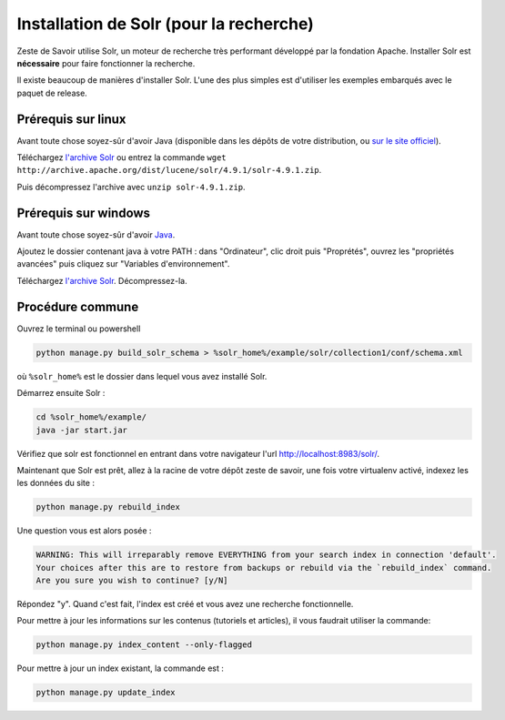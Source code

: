 ========================================
Installation de Solr (pour la recherche)
========================================

Zeste de Savoir utilise Solr, un moteur de recherche très performant développé par la fondation Apache. Installer Solr est **nécessaire** pour faire fonctionner la recherche.

Il existe beaucoup de manières d'installer Solr. L'une des plus simples est d'utiliser les exemples embarqués avec le paquet de release.

Prérequis sur linux
===================

Avant toute chose soyez-sûr d'avoir Java (disponible dans les dépôts de votre distribution, ou `sur le site officiel <http://www.java.com/fr/download/manual.jsp#lin>`__).

Téléchargez `l'archive Solr <http://archive.apache.org/dist/lucene/solr/4.9.1/solr-4.9.1.zip>`__ ou entrez la commande ``wget http://archive.apache.org/dist/lucene/solr/4.9.1/solr-4.9.1.zip``.

Puis décompressez l'archive avec ``unzip solr-4.9.1.zip``.

Prérequis sur windows
=====================

Avant toute chose soyez-sûr d'avoir `Java <http://www.java.com/fr/download/win8.jsp>`__.

Ajoutez le dossier contenant java à votre PATH : dans "Ordinateur", clic droit puis "Proprétés", ouvrez les "propriétés avancées" puis cliquez sur "Variables d'environnement".

Téléchargez `l'archive Solr <http://archive.apache.org/dist/lucene/solr/4.9.1/solr-4.9.1.zip>`__. Décompressez-la.

Procédure commune
=================

Ouvrez le terminal ou powershell

.. code:: bash

    python manage.py build_solr_schema > %solr_home%/example/solr/collection1/conf/schema.xml

où ``%solr_home%`` est le dossier dans lequel vous avez installé Solr.

Démarrez ensuite Solr :

.. code:: bash

   cd %solr_home%/example/
   java -jar start.jar

Vérifiez que solr est fonctionnel en entrant dans votre navigateur l'url `http://localhost:8983/solr/ <http://localhost:8983/solr/>`__.

Maintenant que Solr est prêt, allez à la racine de votre dépôt zeste de savoir, une fois votre virtualenv activé, indexez les les données du site :

.. code:: bash

    python manage.py rebuild_index

Une question vous est alors posée :

.. code:: bash

    WARNING: This will irreparably remove EVERYTHING from your search index in connection 'default'.
    Your choices after this are to restore from backups or rebuild via the `rebuild_index` command.
    Are you sure you wish to continue? [y/N]

Répondez "y". Quand c'est fait, l'index est créé et vous avez une recherche fonctionnelle.

Pour mettre à jour les informations sur les contenus (tutoriels et articles), il vous faudrait utiliser la commande:

.. code:: bash

    python manage.py index_content --only-flagged

Pour mettre à jour un index existant, la commande est :

.. code:: bash

    python manage.py update_index

